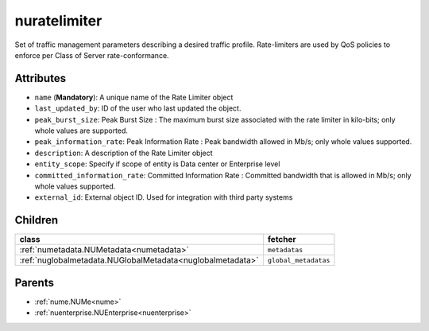 .. _nuratelimiter:

nuratelimiter
===========================================

.. class:: nuratelimiter.NURateLimiter(bambou.nurest_object.NUMetaRESTObject,):

Set of traffic management parameters describing a desired traffic profile. Rate-limiters are used by QoS policies to enforce per Class of Server rate-conformance.


Attributes
----------


- ``name`` (**Mandatory**): A unique name of the Rate Limiter object

- ``last_updated_by``: ID of the user who last updated the object.

- ``peak_burst_size``: Peak Burst Size :  The maximum burst size associated with the rate limiter in kilo-bits; only whole values are supported.

- ``peak_information_rate``: Peak Information Rate :  Peak bandwidth allowed in Mb/s; only whole values supported.

- ``description``: A description of the Rate Limiter object

- ``entity_scope``: Specify if scope of entity is Data center or Enterprise level

- ``committed_information_rate``: Committed Information Rate :  Committed bandwidth that is allowed in Mb/s; only whole values supported.

- ``external_id``: External object ID. Used for integration with third party systems




Children
--------

================================================================================================================================================               ==========================================================================================
**class**                                                                                                                                                      **fetcher**

:ref:`numetadata.NUMetadata<numetadata>`                                                                                                                         ``metadatas`` 
:ref:`nuglobalmetadata.NUGlobalMetadata<nuglobalmetadata>`                                                                                                       ``global_metadatas`` 
================================================================================================================================================               ==========================================================================================



Parents
--------


- :ref:`nume.NUMe<nume>`

- :ref:`nuenterprise.NUEnterprise<nuenterprise>`

